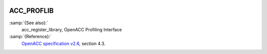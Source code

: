   .. _acc_proflib:

ACC_PROFLIB
***********

:samp:`{See also}:`
  acc_register_library, OpenACC Profiling Interface

:samp:`{Reference}:`
  `OpenACC specification v2.6 <https://www.openacc.org>`_, section
  4.3.

